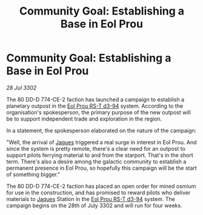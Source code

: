 :PROPERTIES:
:ID:       5b74b29e-728a-4d76-9fb7-08be693a91d4
:END:
#+title: Community Goal: Establishing a Base in Eol Prou
#+filetags: :CommunityGoal:3302:galnet:

* Community Goal: Establishing a Base in Eol Prou

/28 Jul 3302/

The 80 DD-D 774-CE-2 faction has launched a campaign to establish a planetary outpost in the [[id:5f3c361b-30be-4912-8341-f6f3c1336028][Eol Prou RS-T d3-94]] system. According to the organisation's spokesperson, the primary purpose of the new outpost will be to support independent trade and exploration in the region. 

In a statement, the spokesperson elaborated on the nature of the campaign: 

"Well, the arrival of [[id:f37f17f1-8eb3-4598-93f7-190fe97438a1][Jaques]] triggered a real surge in interest in Eol Prou. And since the system is pretty remote, there's a clear need for an outpost to support pilots ferrying material to and from the starport. That's in the short term. There's also a desire among the galactic community to establish a permanent presence in Eol Prou, so hopefully this campaign will be the start of something bigger." 

The 80 DD-D 774-CE-2 faction has placed an open order for mined osmium for use in the construction, and has promised to reward pilots who deliver materials to [[id:f37f17f1-8eb3-4598-93f7-190fe97438a1][Jaques]] Station in the [[id:5f3c361b-30be-4912-8341-f6f3c1336028][Eol Prou RS-T d3-94]] system. The campaign begins on the 28th of July 3302 and will run for four weeks.
